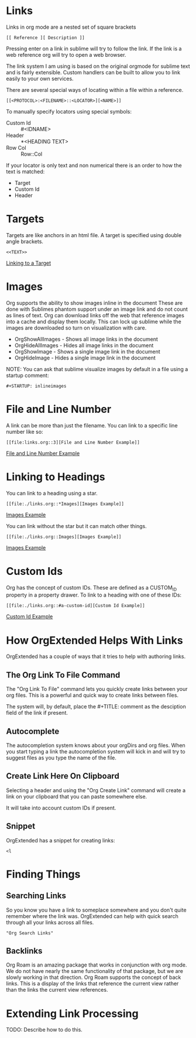 
* Links

  <<ThisIsATarget>>

  Links in org mode are a nested set of square brackets

  [[file:images/links.gif]]

  #+BEGIN_EXAMPLE
  [[ Reference ][ Description ]]
  #+END_EXAMPLE

  Pressing enter on a link in sublime will try to follow the link.
  If the link is a web reference org will try to open a web browser.

  The link system I am using is based on the original orgmode for sublime text and
  is fairly extensible. Custom handlers can be built to allow you to link easily to
  your own services.

  There are several special ways of locating within a file within a reference.

  #+BEGIN_EXAMPLE
  [[<PROTOCOL>:<FILENAME>::<LOCATOR>][<NAME>]]
  #+END_EXAMPLE

  To manually specify locators using special symbols:
  - Custom Id :: #<IDNAME>
  - Header :: *<HEADING TEXT>
  - Row Col :: Row::Col

  If your locator is only text and non numerical there is an order to how the text is matched:

  - Target
  - Custom Id
  - Header

* Targets
  Targets are like anchors in an html file.
  A target is specified using double angle brackets.

  #+BEGIN_EXAMPLE
    <<TEXT>>
  #+END_EXAMPLE

  [[file:./links.org::ThisIsATarget][Linking to a Target]]

* Images
  Org supports the ability to show images inline in the document
  These are done with Sublimes phantom support under an image link and do not count as lines of text.
  Org can download links off the web that reference images into a cache and display them locally.
  This can lock up sublime while the images are downloaded so turn on visualization with care.

  - OrgShowAllImages - Shows all image links in the document
  - OrgHideAllImages - Hides all image links in the document
  - OrgShowImage - Shows a single image link in the document
  - OrgHideImage - Hides a single image link in the document

  [[file:images/orgimages.gif]]

  NOTE: You can ask that sublime visualize images by default in a file using a startup comment:

  #+BEGIN_EXAMPLE
  #+STARTUP: inlineimages
  #+END_EXAMPLE

* File and Line Number

  A link can be more than just the filename.
  You can link to a specific line number like so:

  #+BEGIN_EXAMPLE
  [[file:links.org::3][File and Line Number Example]]
  #+END_EXAMPLE

  [[file:./links.org::3][File and Line Number Example]]

* Linking to Headings

  You can link to a heading using a star.
  #+BEGIN_EXAMPLE
  [[file:./links.org::*Images][Images Example]]
  #+END_EXAMPLE
  [[file:./links.org::*Images][Images Example]]

  You can link without the star but it can match other things.
  #+BEGIN_EXAMPLE
  [[file:./links.org::Images][Images Example]]
  #+END_EXAMPLE
  [[file:./links.org::Images][Images Example]]

* Custom Ids
  :PROPERTIES:
  :CUSTOM_ID: a-custom-id
  :END:

  Org has the concept of custom IDs. These are defined as a CUSTOM_ID property
  in a property drawer. To link to a heading with one of these IDs:

  #+BEGIN_EXAMPLE
  [[file:./links.org::#a-custom-id][Custom Id Example]]
  #+END_EXAMPLE

  [[file:./links.org::#a-custom-id][Custom Id Example]]


* How OrgExtended Helps With Links
  OrgExtended has a couple of ways that it tries to help 
  with authoring links. 

** The Org Link To File Command
  The "Org Link To File" command lets you quickly create links
  between your org files. This is a powerful and quick way 
  to create links between files.

  [[file:images/link_to_file.gif]] 

  The system will, by default, place the #+TITLE: comment as the desciption field of the
  link if present.

** Autocomplete

  The autocompletion system knows about your orgDirs and org files.
  When you start typing a link the autocompletion system will kick in and
  will try to suggest files as you type the name of the file.

  [[file:images/autocomplete.gif]] 


** Create Link Here On Clipboard

   Selecting a header and using the "Org Create Link" command
   will create a link on your clipboard that you can paste somewhere else.

   It will take into account custom IDs if present.

  [[file:images/clipboard_link.gif]] 

** Snippet

  OrgExtended has a snippet for creating links:

  #+BEGIN_EXAMPLE
    <l
  #+END_EXAMPLE

* Finding Things

** Searching Links

  So you know you have a link to someplace somewhere and you don't quite remember where the link was.
  OrgExtended can help with quick search through all your links across all files.

  #+BEGIN_EXAMPLE
  "Org Search Links" 
  #+END_EXAMPLE

  [[file:images/search_links.gif]]


** Backlinks

  Org Roam is an amazing package that works in conjunction with org mode.
  We do not have nearly the same functionality of that package, but we are slowly working in that
  direction. Org Roam supports the concept of back links. This is a display of the links that
  reference the current view rather than the links the current view references. 

  [[file:images/backlinks.gif]]


* Extending Link Processing
  TODO: Describe how to do this.
